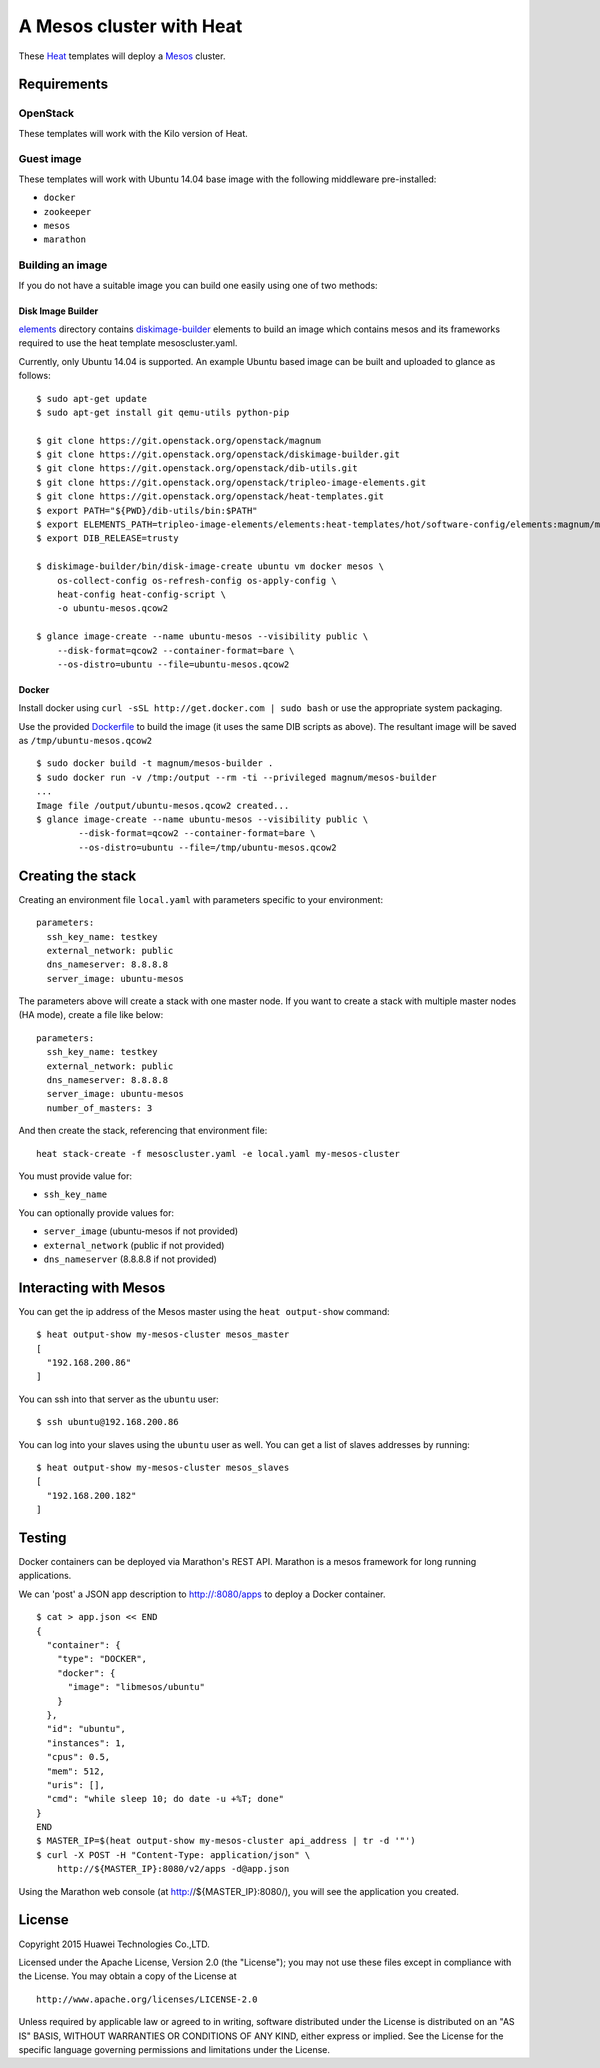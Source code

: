 A Mesos cluster with Heat
=========================

These `Heat <https://wiki.openstack.org/wiki/Heat>`__ templates will
deploy a `Mesos <http://mesos.apache.org/>`__ cluster.

Requirements
------------

OpenStack
~~~~~~~~~

These templates will work with the Kilo version of Heat.

Guest image
~~~~~~~~~~~

These templates will work with Ubuntu 14.04 base image with the
following middleware pre-installed:

-  ``docker``
-  ``zookeeper``
-  ``mesos``
-  ``marathon``

Building an image
~~~~~~~~~~~~~~~~~

If you do not have a suitable image you can build one easily using one
of two methods:

Disk Image Builder
^^^^^^^^^^^^^^^^^^

`elements <http://git.openstack.org/cgit/openstack/magnum/tree/magnum/templates/mesos/elements/>`__
directory contains `diskimage-builder <http://docs.openstack.org/developer/diskimage-builder>`__
elements to build an image which contains mesos and its frameworks
required to use the heat template mesoscluster.yaml.

Currently, only Ubuntu 14.04 is supported. An example Ubuntu based image
can be built and uploaded to glance as follows:

::

    $ sudo apt-get update
    $ sudo apt-get install git qemu-utils python-pip

    $ git clone https://git.openstack.org/openstack/magnum
    $ git clone https://git.openstack.org/openstack/diskimage-builder.git
    $ git clone https://git.openstack.org/openstack/dib-utils.git
    $ git clone https://git.openstack.org/openstack/tripleo-image-elements.git
    $ git clone https://git.openstack.org/openstack/heat-templates.git
    $ export PATH="${PWD}/dib-utils/bin:$PATH"
    $ export ELEMENTS_PATH=tripleo-image-elements/elements:heat-templates/hot/software-config/elements:magnum/magnum/templates/mesos/elements
    $ export DIB_RELEASE=trusty

    $ diskimage-builder/bin/disk-image-create ubuntu vm docker mesos \
        os-collect-config os-refresh-config os-apply-config \
        heat-config heat-config-script \
        -o ubuntu-mesos.qcow2

    $ glance image-create --name ubuntu-mesos --visibility public \
        --disk-format=qcow2 --container-format=bare \
        --os-distro=ubuntu --file=ubuntu-mesos.qcow2

Docker
^^^^^^

Install docker using ``curl -sSL http://get.docker.com | sudo bash`` or
use the appropriate system packaging.

Use the provided `Dockerfile <http://git.openstack.org/cgit/openstack/magnum/tree/magnum/templates/mesos/Dockerfile>`__ to build the image (it
uses the same DIB scripts as above). The resultant image will be saved
as ``/tmp/ubuntu-mesos.qcow2``

::

    $ sudo docker build -t magnum/mesos-builder .
    $ sudo docker run -v /tmp:/output --rm -ti --privileged magnum/mesos-builder
    ...
    Image file /output/ubuntu-mesos.qcow2 created...
    $ glance image-create --name ubuntu-mesos --visibility public \
            --disk-format=qcow2 --container-format=bare \
            --os-distro=ubuntu --file=/tmp/ubuntu-mesos.qcow2

Creating the stack
------------------

Creating an environment file ``local.yaml`` with parameters specific to
your environment:

::

    parameters:
      ssh_key_name: testkey
      external_network: public
      dns_nameserver: 8.8.8.8
      server_image: ubuntu-mesos

The parameters above will create a stack with one master node. If you want to
create a stack with multiple master nodes (HA mode), create a file like below:

::

    parameters:
      ssh_key_name: testkey
      external_network: public
      dns_nameserver: 8.8.8.8
      server_image: ubuntu-mesos
      number_of_masters: 3

And then create the stack, referencing that environment file:

::

    heat stack-create -f mesoscluster.yaml -e local.yaml my-mesos-cluster

You must provide value for:

-  ``ssh_key_name``

You can optionally provide values for:

-  ``server_image`` (ubuntu-mesos if not provided)
-  ``external_network`` (public if not provided)
-  ``dns_nameserver`` (8.8.8.8 if not provided)

Interacting with Mesos
----------------------

You can get the ip address of the Mesos master using the
``heat output-show`` command:

::

    $ heat output-show my-mesos-cluster mesos_master
    [
      "192.168.200.86"
    ]

You can ssh into that server as the ``ubuntu`` user:

::

    $ ssh ubuntu@192.168.200.86

You can log into your slaves using the ``ubuntu`` user as well. You can
get a list of slaves addresses by running:

::

    $ heat output-show my-mesos-cluster mesos_slaves
    [
      "192.168.200.182"
    ]

Testing
-------

Docker containers can be deployed via Marathon's REST API. Marathon is a
mesos framework for long running applications.

We can 'post' a JSON app description to http://:8080/apps to deploy a
Docker container.

::

    $ cat > app.json << END
    {
      "container": {
        "type": "DOCKER",
        "docker": {
          "image": "libmesos/ubuntu"
        }
      },
      "id": "ubuntu",
      "instances": 1,
      "cpus": 0.5,
      "mem": 512,
      "uris": [],
      "cmd": "while sleep 10; do date -u +%T; done"
    }
    END
    $ MASTER_IP=$(heat output-show my-mesos-cluster api_address | tr -d '"')
    $ curl -X POST -H "Content-Type: application/json" \
        http://${MASTER_IP}:8080/v2/apps -d@app.json

Using the Marathon web console (at http://${MASTER_IP}:8080/), you will see the
application you created.

License
-------

Copyright 2015 Huawei Technologies Co.,LTD.

Licensed under the Apache License, Version 2.0 (the "License"); you may
not use these files except in compliance with the License. You may
obtain a copy of the License at

::

    http://www.apache.org/licenses/LICENSE-2.0

Unless required by applicable law or agreed to in writing, software
distributed under the License is distributed on an "AS IS" BASIS,
WITHOUT WARRANTIES OR CONDITIONS OF ANY KIND, either express or implied.
See the License for the specific language governing permissions and
limitations under the License.
